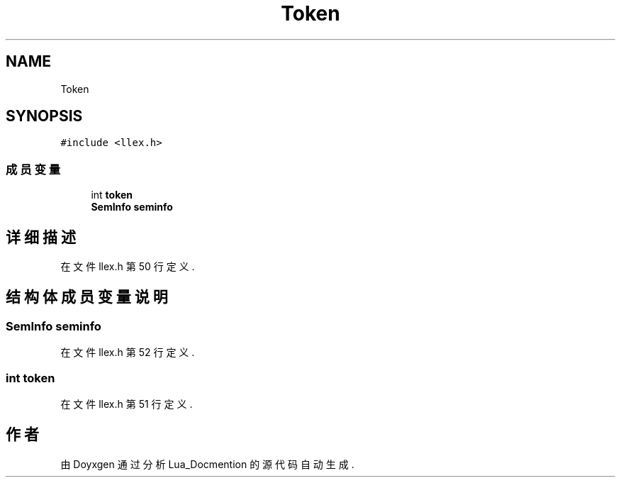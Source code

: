 .TH "Token" 3 "2020年 九月 8日 星期二" "Lua_Docmention" \" -*- nroff -*-
.ad l
.nh
.SH NAME
Token
.SH SYNOPSIS
.br
.PP
.PP
\fC#include <llex\&.h>\fP
.SS "成员变量"

.in +1c
.ti -1c
.RI "int \fBtoken\fP"
.br
.ti -1c
.RI "\fBSemInfo\fP \fBseminfo\fP"
.br
.in -1c
.SH "详细描述"
.PP 
在文件 llex\&.h 第 50 行定义\&.
.SH "结构体成员变量说明"
.PP 
.SS "\fBSemInfo\fP seminfo"

.PP
在文件 llex\&.h 第 52 行定义\&.
.SS "int token"

.PP
在文件 llex\&.h 第 51 行定义\&.

.SH "作者"
.PP 
由 Doyxgen 通过分析 Lua_Docmention 的 源代码自动生成\&.
